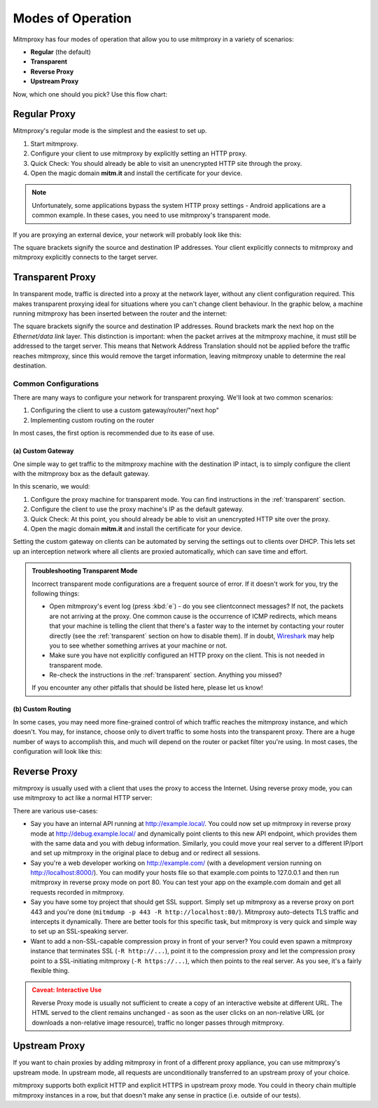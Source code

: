 .. _modes:

Modes of Operation
==================

Mitmproxy has four modes of operation that allow you to use mitmproxy in a
variety of scenarios:

- **Regular** (the default)
- **Transparent**
- **Reverse Proxy**
- **Upstream Proxy**


Now, which one should you pick? Use this flow chart:

.. image:: schematics/proxy-modes-flowchart.png
    :align: center

Regular Proxy
-------------

Mitmproxy's regular mode is the simplest and the easiest to set up.

1. Start mitmproxy.
2. Configure your client to use mitmproxy by explicitly setting an HTTP proxy.
3. Quick Check: You should already be able to visit an unencrypted HTTP site through the proxy.
4. Open the magic domain **mitm.it** and install the certificate for your device.

.. note::
    Unfortunately, some applications bypass the system HTTP proxy settings - Android applications
    are a common example. In these cases, you need to use mitmproxy's transparent mode.

If you are proxying an external device, your network will probably look like this:

.. image:: schematics/proxy-modes-regular.png
    :align: center

The square brackets signify the source and destination IP addresses. Your
client explicitly connects to mitmproxy and mitmproxy explicitly connects
to the target server.

Transparent Proxy
-----------------

In transparent mode, traffic is directed into a proxy at the network layer,
without any client configuration required. This makes transparent proxying
ideal for situations where you can't change client behaviour. In the graphic
below, a machine running mitmproxy has been inserted between the router and
the internet:

.. image:: schematics/proxy-modes-transparent-1.png
    :align: center

The square brackets signify the source and destination IP addresses. Round
brackets mark the next hop on the *Ethernet/data link* layer. This distinction
is important: when the packet arrives at the mitmproxy machine, it must still
be addressed to the target server. This means that Network Address Translation
should not be applied before the traffic reaches mitmproxy, since this would
remove the target information, leaving mitmproxy unable to determine the real
destination.

.. image:: schematics/proxy-modes-transparent-wrong.png
    :align: center

Common Configurations
^^^^^^^^^^^^^^^^^^^^^

There are many ways to configure your network for transparent proxying. We'll
look at two common scenarios:

1. Configuring the client to use a custom gateway/router/"next hop"
2. Implementing custom routing on the router

In most cases, the first option is recommended due to its ease of use.

(a) Custom Gateway
~~~~~~~~~~~~~~~~~~

One simple way to get traffic to the mitmproxy machine with the destination IP
intact, is to simply configure the client with the mitmproxy box as the
default gateway.

.. image:: schematics/proxy-modes-transparent-2.png
    :align: center

In this scenario, we would:

1. Configure the proxy machine for transparent mode. You can find instructions
   in the :ref:`transparent` section.
2. Configure the client to use the proxy machine's IP as the default gateway.
3. Quick Check: At this point, you should already be able to visit an
   unencrypted HTTP site over the proxy.
4. Open the magic domain **mitm.it** and install the certificate
   for your device.

Setting the custom gateway on clients can be automated by serving the settings
out to clients over DHCP. This lets set up an interception network where all
clients are proxied automatically, which can save time and effort.

.. admonition:: Troubleshooting Transparent Mode
    :class: note

    Incorrect transparent mode configurations are a frequent source of
    error. If it doesn't work for you, try the following things:

    - Open mitmproxy's event log (press :kbd:`e`) - do you see clientconnect messages?
      If not, the packets are not arriving at the proxy. One common cause is the occurrence of ICMP
      redirects, which means that your machine is telling the client that there's a faster way to
      the internet by contacting your router directly (see the :ref:`transparent` section on how to
      disable them). If in doubt, Wireshark_ may help you to see whether something arrives at your
      machine or not.
    - Make sure you have not explicitly configured an HTTP proxy on the client.
      This is not needed in transparent mode.
    - Re-check the instructions in the :ref:`transparent` section. Anything you missed?

    If you encounter any other pitfalls that should be listed here, please let us know!

(b) Custom Routing
~~~~~~~~~~~~~~~~~~

In some cases, you may need more fine-grained control of which traffic reaches
the mitmproxy instance, and which doesn't. You may, for instance, choose only
to divert traffic to some hosts into the transparent proxy. There are a huge
number of ways to accomplish this, and much will depend on the router or
packet filter you're using. In most cases, the configuration will look like
this:

.. image:: schematics/proxy-modes-transparent-3.png
    :align: center


Reverse Proxy
-------------

mitmproxy is usually used with a client that uses the proxy to access the
Internet. Using reverse proxy mode, you can use mitmproxy to act like a normal
HTTP server:

.. image:: schematics/proxy-modes-reverse.png
    :align: center

There are various use-cases:

- Say you have an internal API running at http://example.local/. You could now
  set up mitmproxy in reverse proxy mode at http://debug.example.local/ and
  dynamically point clients to this new API endpoint, which provides them
  with the same data and you with debug information. Similarly, you could move
  your real server to a different IP/port and set up mitmproxy in the original
  place to debug and or redirect all sessions.

- Say you're a web developer working on http://example.com/ (with a development
  version running on http://localhost:8000/). You can modify your hosts file so that
  example.com points to 127.0.0.1 and then run mitmproxy in reverse proxy mode
  on port 80. You can test your app on the example.com domain and get all
  requests recorded in mitmproxy.

- Say you have some toy project that should get SSL support. Simply set up
  mitmproxy as a reverse proxy on port 443 and you're done (``mitmdump -p 443 -R
  http://localhost:80/``). Mitmproxy auto-detects TLS traffic and intercepts it dynamically.
  There are better tools for this specific task, but mitmproxy is very quick and simple way to
  set up an SSL-speaking server.

- Want to add a non-SSL-capable compression proxy in front of your server? You
  could even spawn a mitmproxy instance that terminates SSL (``-R http://...``),
  point it to the compression proxy and let the compression proxy point to a
  SSL-initiating mitmproxy (``-R https://...``), which then points to the real
  server. As you see, it's a fairly flexible thing.

.. admonition:: Caveat: Interactive Use
    :class: warning

    Reverse Proxy mode is usually not sufficient to create a copy of an interactive website at
    different URL. The HTML served to the client remains unchanged - as soon as the user clicks on
    an non-relative URL (or downloads a non-relative image resource), traffic no longer passes
    through mitmproxy.

Upstream Proxy
--------------

If you want to chain proxies by adding mitmproxy in front of a different proxy
appliance, you can use mitmproxy's upstream mode. In upstream mode, all
requests are unconditionally transferred to an upstream proxy of your choice.

.. image:: schematics/proxy-modes-upstream.png
    :align: center

mitmproxy supports both explicit HTTP and explicit HTTPS in upstream proxy
mode. You could in theory chain multiple mitmproxy instances in a row, but
that doesn't make any sense in practice (i.e. outside of our tests).


.. _Wireshark: https://wireshark.org/
